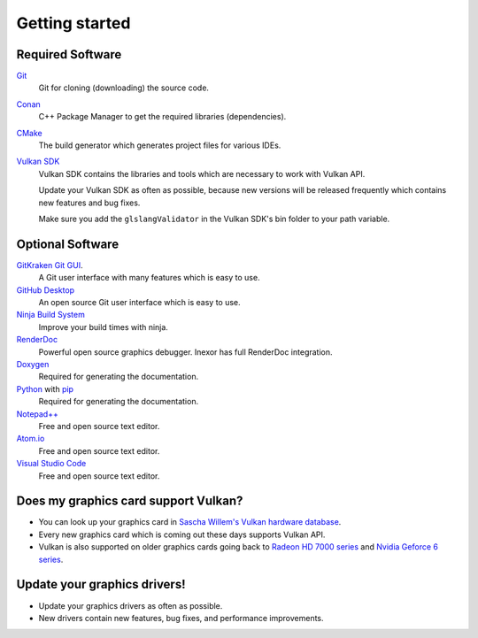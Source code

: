 Getting started
===============

Required Software
-----------------

`Git <https://www.git-scm.com/>`__
    Git for cloning (downloading) the source code.

`Conan <https://conan.io/>`__
    C++ Package Manager to get the required libraries (dependencies).

`CMake <https://cmake.org/>`__
    The build generator which generates project files for various IDEs.

`Vulkan SDK <https://vulkan.lunarg.com/sdk/home>`__
    Vulkan SDK contains the libraries and tools which are necessary to work with Vulkan API.

    Update your Vulkan SDK as often as possible, because new versions will be released frequently which contains new features and bug fixes.

    Make sure you add the ``glslangValidator`` in the Vulkan SDK's bin folder to your path variable.

Optional Software
-----------------

`GitKraken Git GUI <https://www.gitkraken.com/git-client>`__.
    A Git user interface with many features which is easy to use.

`GitHub Desktop <https://desktop.github.com/>`__
    An open source Git user interface which is easy to use.

`Ninja Build System <https://ninja-build.org/>`__
    Improve your build times with ninja.

`RenderDoc <https://renderdoc.org/>`__
    Powerful open source graphics debugger. Inexor has full RenderDoc integration.

`Doxygen <http://www.doxygen.nl/download.html>`__
    Required for generating the documentation.

`Python <https://www.python.org/>`__ with `pip <https://pypi.org/project/pip/>`__
    Required for generating the documentation.

`Notepad++ <https://notepad-plus-plus.org/downloads/>`__
    Free and open source text editor.

`Atom.io <https://atom.io/>`__
    Free and open source text editor.

`Visual Studio Code <https://code.visualstudio.com/>`__
    Free and open source text editor.


Does my graphics card support Vulkan?
-------------------------------------

- You can look up your graphics card in `Sascha Willem's Vulkan hardware database <https://vulkan.gpuinfo.org/>`__.
- Every new graphics card which is coming out these days supports Vulkan API.
- Vulkan is also supported on older graphics cards going back to `Radeon HD 7000 series <https://en.wikipedia.org/wiki/Radeon_HD_7000_series>`__ and `Nvidia Geforce 6 series <https://en.wikipedia.org/wiki/GeForce_6_series>`__.


Update your graphics drivers!
-----------------------------

- Update your graphics drivers as often as possible.
- New drivers contain new features, bug fixes, and performance improvements.
